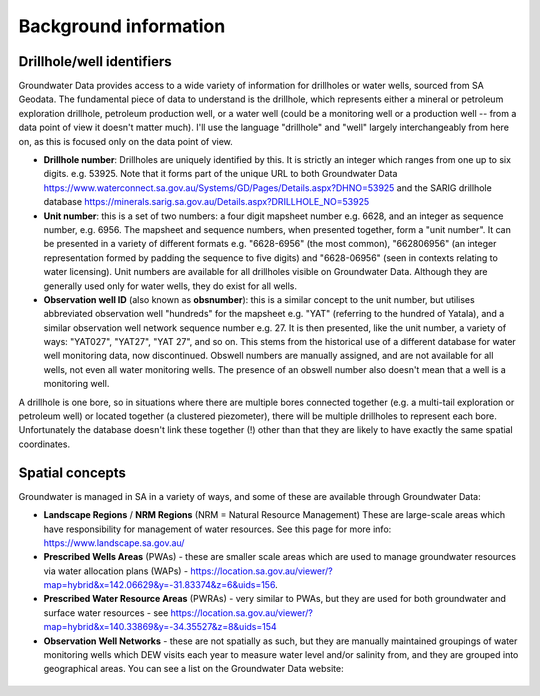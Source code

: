 Background information
========================

Drillhole/well identifiers
~~~~~~~~~~~~~~~~~~~~~~~~~~

Groundwater Data provides access to a wide variety of information for drillholes
or water wells, sourced from SA Geodata. The fundamental piece of data to
understand is the drillhole, which represents either a mineral or petroleum 
exploration drillhole, petroleum production well, or a water well 
(could be a monitoring well or a production well -- from
a data point of view it doesn't matter much). I'll use the language
"drillhole" and "well" largely interchangeably from here on, as this is focused
only on the data point of view.

- **Drillhole number**: Drillholes are uniquely identified by this. It is 
  strictly an integer which ranges from one up to six digits. e.g. 53925. 
  Note that it forms part of the unique URL to both Groundwater Data 
  https://www.waterconnect.sa.gov.au/Systems/GD/Pages/Details.aspx?DHNO=53925
  and 
  the SARIG drillhole database
  https://minerals.sarig.sa.gov.au/Details.aspx?DRILLHOLE_NO=53925
- **Unit number**: this is a set of two numbers: a four digit mapsheet number
  e.g. 6628, and an integer as sequence number, e.g. 6956. The mapsheet and
  sequence numbers, when presented together, form a "unit number". It can be 
  presented in a variety of different formats e.g. "6628-6956" (the most common),
  "662806956" (an integer representation formed by padding the sequence to
  five digits) and "6628-06956" (seen in contexts relating to water licensing).
  Unit numbers are available for all drillholes visible on Groundwater Data.
  Although they are generally used only for water wells, they do exist for 
  all wells.
- **Observation well ID** (also known as **obsnumber**): this is a similar 
  concept to the unit number, but utilises abbreviated observation well "hundreds"
  for the mapsheet e.g. "YAT" (referring to the hundred of Yatala), and 
  a similar observation well network sequence number e.g. 27. It is then presented,
  like the unit number, a variety of ways: "YAT027", "YAT27", "YAT 27", and so on.
  This stems from the historical use of a different database for water well
  monitoring data, now discontinued. Obswell numbers are manually assigned, and
  are not available for all wells, not even all water monitoring wells. The
  presence of an obswell number also doesn't mean that a well is a monitoring well.

A drillhole is one bore, so in situations where there are multiple bores connected
together (e.g. a multi-tail exploration or petroleum well) or located together
(a clustered piezometer), there will be multiple drillholes to represent each
bore. Unfortunately the database doesn't link these together (!) other than 
that they are likely to have exactly the same spatial coordinates.

Spatial concepts
~~~~~~~~~~~~~~~~

Groundwater is managed in SA in a variety of ways, and some of these are
available through Groundwater Data:

- **Landscape Regions** / **NRM Regions** (NRM = Natural Resource Management)
  These are large-scale areas which have responsibility for management of 
  water resources. See this page for more info: https://www.landscape.sa.gov.au/
- **Prescribed Wells Areas** (PWAs) - these are smaller scale areas which are
  used to manage groundwater resources via water allocation plans (WAPs) - https://location.sa.gov.au/viewer/?map=hybrid&x=142.06629&y=-31.83374&z=6&uids=156.
- **Prescribed Water Resource Areas** (PWRAs) - very similar to PWAs, but they
  are used for both groundwater and surface water resources - see https://location.sa.gov.au/viewer/?map=hybrid&x=140.33869&y=-34.35527&z=8&uids=154
- **Observation Well Networks** - these are not spatially as such, but they are
  manually maintained groupings of water monitoring wells which DEW visits
  each year to measure water level and/or salinity from, and they are grouped
  into geographical areas. You can see a list on the Groundwater Data
  website:

.. figure:: figures/obswell_networks.png

